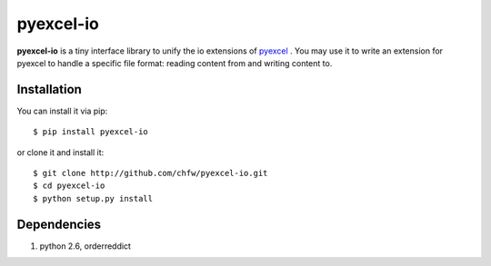 ==============
pyexcel-io
==============

.. image:: https://api.travis-ci.org/chfw/pyexcel-io.png
    :target: http://travis-ci.org/chfw/pyexcel-io

.. image:: https://coveralls.io/repos/chfw/pyexcel-io/badge.png?branch=master 
    :target: https://coveralls.io/r/chfw/pyexcel-io?branch=master 

.. image:: http://img.shields.io/gittip/chfw.svg
    :target: https://gratipay.com/chfw/

**pyexcel-io** is a tiny interface library to unify the io extensions of `pyexcel <https://github.com/chfw/pyexcel>`__ . You may use it to write an extension for pyexcel to handle a specific file format: reading content from and writing content to.


Installation
============

You can install it via pip::

    $ pip install pyexcel-io


or clone it and install it::

    $ git clone http://github.com/chfw/pyexcel-io.git
    $ cd pyexcel-io
    $ python setup.py install


Dependencies
============

1. python 2.6, orderreddict
